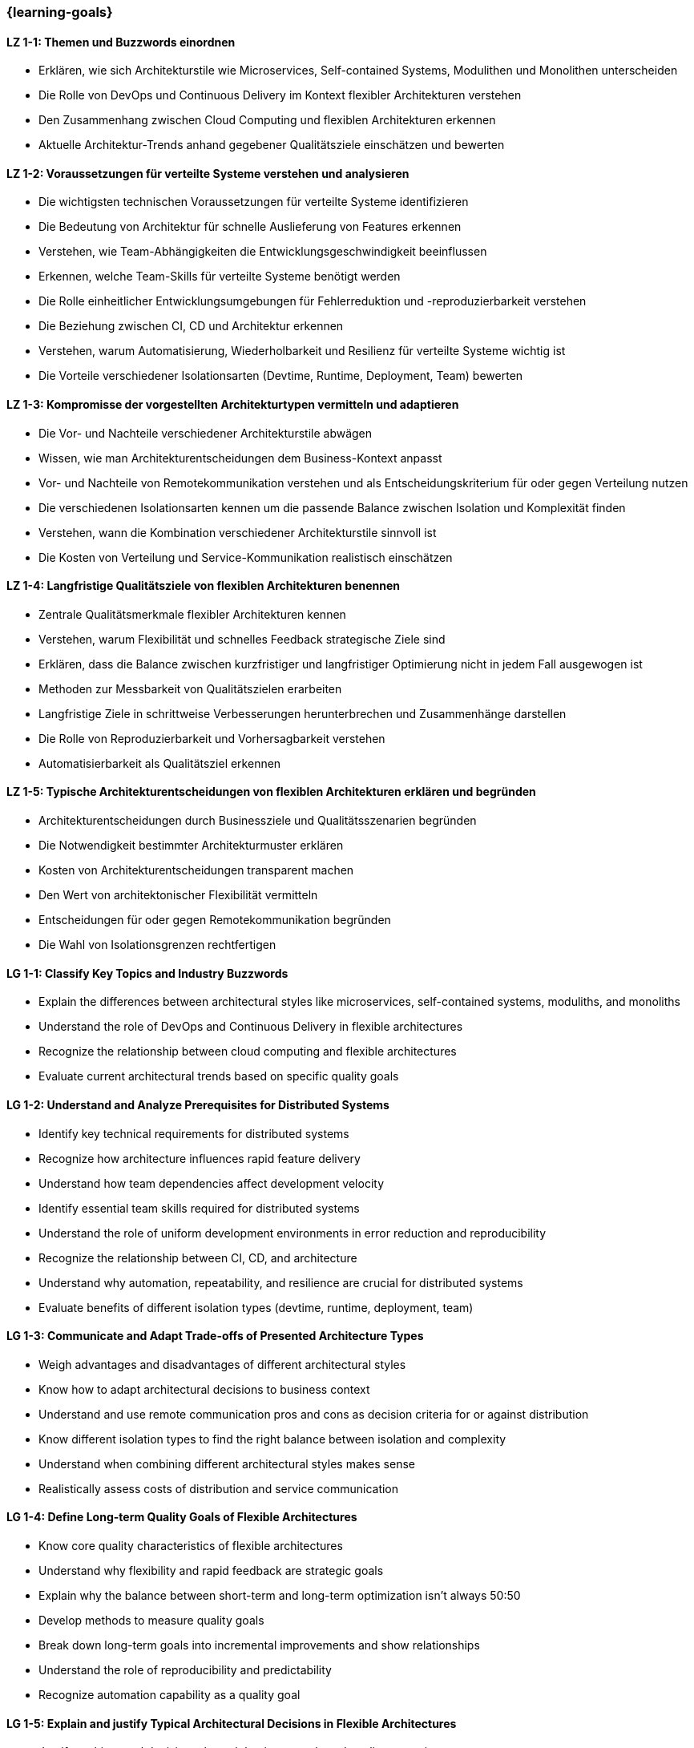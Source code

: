 === {learning-goals}

// tag::DE[]

[[LZ-1-1]]
==== LZ 1-1: Themen und Buzzwords einordnen

- Erklären, wie sich Architekturstile wie Microservices, Self-contained Systems, Modulithen und Monolithen unterscheiden
- Die Rolle von DevOps und Continuous Delivery im Kontext flexibler Architekturen verstehen
- Den Zusammenhang zwischen Cloud Computing und flexiblen Architekturen erkennen
- Aktuelle Architektur-Trends anhand gegebener Qualitätsziele einschätzen und bewerten

[[LZ-1-2]]
==== LZ 1-2: Voraussetzungen für verteilte Systeme verstehen und analysieren

- Die wichtigsten technischen Voraussetzungen für verteilte Systeme identifizieren
- Die Bedeutung von Architektur für schnelle Auslieferung von Features erkennen
- Verstehen, wie Team-Abhängigkeiten die Entwicklungsgeschwindigkeit beeinflussen
- Erkennen, welche Team-Skills für verteilte Systeme benötigt werden
- Die Rolle einheitlicher Entwicklungsumgebungen für Fehlerreduktion und -reproduzierbarkeit verstehen
- Die Beziehung zwischen CI, CD und Architektur erkennen
- Verstehen, warum Automatisierung, Wiederholbarkeit und Resilienz für verteilte Systeme wichtig ist
- Die Vorteile verschiedener Isolationsarten (Devtime, Runtime, Deployment, Team) bewerten

[[LZ-1-3]]
==== LZ 1-3: Kompromisse der vorgestellten Architekturtypen vermitteln und adaptieren

- Die Vor- und Nachteile verschiedener Architekturstile abwägen
- Wissen, wie man Architekturentscheidungen dem Business-Kontext anpasst
- Vor- und Nachteile von Remotekommunikation verstehen und als Entscheidungskriterium für oder gegen Verteilung nutzen
- Die verschiedenen Isolationsarten kennen um die passende Balance zwischen Isolation und Komplexität finden
- Verstehen, wann die Kombination verschiedener Architekturstile sinnvoll ist
- Die Kosten von Verteilung und Service-Kommunikation realistisch einschätzen


[[LZ-1-4]]
==== LZ 1-4: Langfristige Qualitätsziele von flexiblen Architekturen benennen

- Zentrale Qualitätsmerkmale flexibler Architekturen kennen
- Verstehen, warum Flexibilität und schnelles Feedback strategische Ziele sind
- Erklären, dass die Balance zwischen kurzfristiger und langfristiger Optimierung nicht in jedem Fall ausgewogen ist
- Methoden zur Messbarkeit von Qualitätszielen erarbeiten
- Langfristige Ziele in schrittweise Verbesserungen herunterbrechen und Zusammenhänge darstellen
- Die Rolle von Reproduzierbarkeit und Vorhersagbarkeit verstehen
- Automatisierbarkeit als Qualitätsziel erkennen

[[LZ-1-5]]
==== LZ 1-5: Typische Architekturentscheidungen von flexiblen Architekturen erklären und begründen

- Architekturentscheidungen durch Businessziele und Qualitätsszenarien begründen
- Die Notwendigkeit bestimmter Architekturmuster erklären
- Kosten von Architekturentscheidungen transparent machen
- Den Wert von architektonischer Flexibilität vermitteln
- Entscheidungen für oder gegen Remotekommunikation begründen
- Die Wahl von Isolationsgrenzen rechtfertigen

// end::DE[]

// tag::EN[]

[[LG-1-1]]
==== LG 1-1: Classify Key Topics and Industry Buzzwords

- Explain the differences between architectural styles like microservices, self-contained systems, moduliths, and monoliths
- Understand the role of DevOps and Continuous Delivery in flexible architectures
- Recognize the relationship between cloud computing and flexible architectures
- Evaluate current architectural trends based on specific quality goals

[[LG-1-2]]
==== LG 1-2: Understand and Analyze Prerequisites for Distributed Systems

- Identify key technical requirements for distributed systems
- Recognize how architecture influences rapid feature delivery
- Understand how team dependencies affect development velocity
- Identify essential team skills required for distributed systems
- Understand the role of uniform development environments in error reduction and reproducibility
- Recognize the relationship between CI, CD, and architecture
- Understand why automation, repeatability, and resilience are crucial for distributed systems
- Evaluate benefits of different isolation types (devtime, runtime, deployment, team)

[[LG-1-3]]
==== LG 1-3: Communicate and Adapt Trade-offs of Presented Architecture Types

- Weigh advantages and disadvantages of different architectural styles
- Know how to adapt architectural decisions to business context
- Understand and use remote communication pros and cons as decision criteria for or against distribution
- Know different isolation types to find the right balance between isolation and complexity
- Understand when combining different architectural styles makes sense
- Realistically assess costs of distribution and service communication

[[LG-1-4]]
==== LG 1-4: Define Long-term Quality Goals of Flexible Architectures

- Know core quality characteristics of flexible architectures
- Understand why flexibility and rapid feedback are strategic goals
- Explain why the balance between short-term and long-term optimization isn't always 50:50
- Develop methods to measure quality goals
- Break down long-term goals into incremental improvements and show relationships
- Understand the role of reproducibility and predictability
- Recognize automation capability as a quality goal

[[LG-1-5]]
==== LG 1-5: Explain and justify Typical Architectural Decisions in Flexible Architectures

- Justify architectural decisions through business goals and quality scenarios
- Explain the necessity of specific architectural patterns
- Make architectural decision costs transparent
- Communicate the value of architectural flexibility
- Justify decisions for or against remote communication
- Justify the choice of isolation boundaries

// end::EN[]



